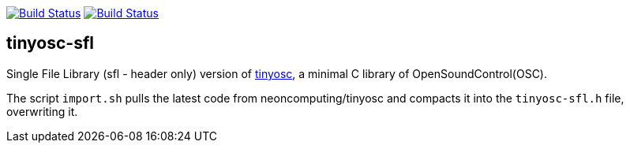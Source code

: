 image:https://travis-ci.org/neonsoftware/tinyosc-sfl.svg?branch=master["Build Status", link="https://travis-ci.org/neonsoftware/tinyosc-sfl"]
image:https://ci.appveyor.com/api/projects/status/gvi9lv9ifnfy9y64/branch/master?svg=true["Build Status", link="https://ci.appveyor.com/project/neonsoftware/tinyosc-sfl/branch/master"]

== tinyosc-sfl

Single File Library (sfl - header only) version of https://github.com/neonsoftware/tinyosc[tinyosc], a minimal C library of OpenSoundControl(OSC).

The script `import.sh` pulls the latest code from neoncomputing/tinyosc and compacts it into the `tinyosc-sfl.h` file, overwriting it.
